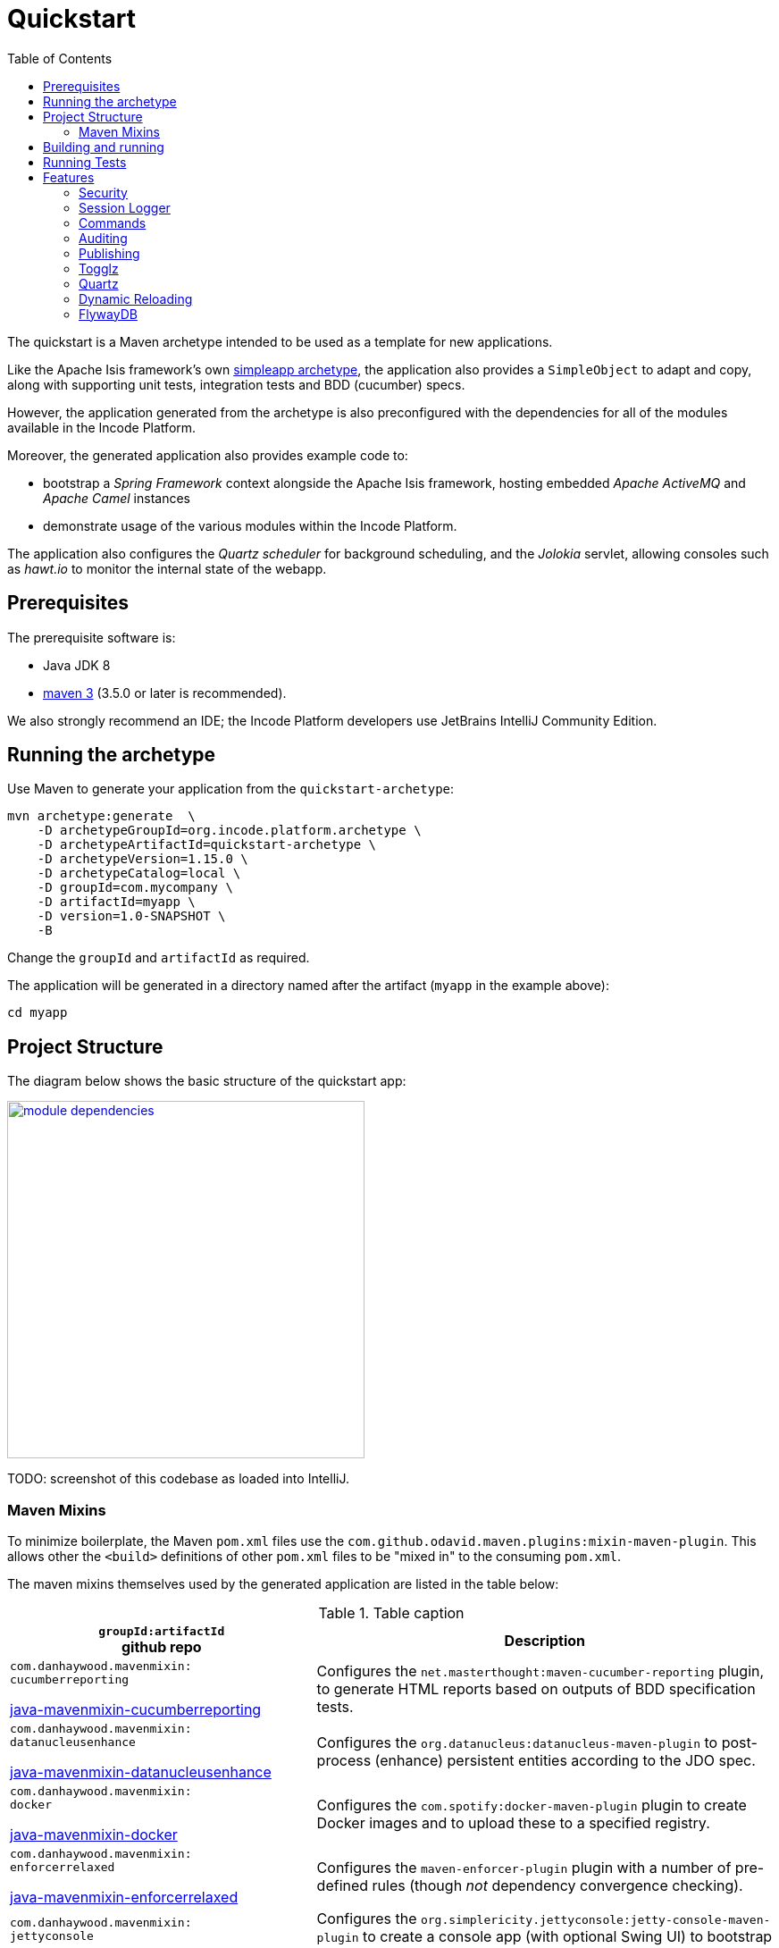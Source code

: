 [[quickstart]]
= Quickstart
:_basedir: ../../
:_imagesdir: _images/
:toc:


The quickstart is a Maven archetype intended to be used as a template for new applications.

Like the Apache Isis framework's own link:http://isis.apache.org#guides/ugfun/ugfun.html#_ugfun_getting-started_simpleapp-archetype[simpleapp archetype], the application also provides a `SimpleObject` to adapt and copy, along with supporting unit tests, integration tests and BDD (cucumber) specs.

However, the application generated from the archetype is also preconfigured with the dependencies for all of the modules available in the Incode Platform.

Moreover, the generated application also provides example code to:

* bootstrap a _Spring Framework_ context alongside the Apache Isis framework, hosting embedded _Apache ActiveMQ_ and _Apache Camel_ instances

* demonstrate usage of the various modules within the Incode Platform.

The application also configures the _Quartz scheduler_ for background scheduling, and the _Jolokia_ servlet, allowing consoles such as _hawt.io_ to monitor the internal state of the webapp.


[[__quickstart_prerequisites]]
== Prerequisites

The prerequisite software is:

* Java JDK 8
* http://maven.apache.org[maven 3] (3.5.0 or later is recommended).


We also strongly recommend an IDE;
the Incode Platform developers use JetBrains IntelliJ Community Edition.


[[__quickstart_running-the-archetype]]
== Running the archetype

Use Maven to generate your application from the `quickstart-archetype`:

[source,bash]
----
mvn archetype:generate  \
    -D archetypeGroupId=org.incode.platform.archetype \
    -D archetypeArtifactId=quickstart-archetype \
    -D archetypeVersion=1.15.0 \
    -D archetypeCatalog=local \
    -D groupId=com.mycompany \
    -D artifactId=myapp \
    -D version=1.0-SNAPSHOT \
    -B
----

Change the `groupId` and `artifactId` as required.

The application will be generated in a directory named after the artifact (`myapp` in the example above):

[source]
----
cd myapp
----



[[__quickstart_project-structure]]
== Project Structure

The diagram below shows the basic structure of the quickstart app:

image::{_imagesdir}module-dependencies.png[width="400px",link="{_imagesdir}module-dependencies.png"]


TODO: screenshot of this codebase as loaded into IntelliJ.



[[__quickstart_structure_maven-mixins]]
=== Maven Mixins

To minimize boilerplate, the Maven `pom.xml` files use the `com.github.odavid.maven.plugins:mixin-maven-plugin`.
This allows other the `<build>` definitions of other `pom.xml` files to be "mixed in" to the consuming `pom.xml`.

The maven mixins themselves used by the generated application are listed in the table below:


.Table caption
[cols=".<2a,3a", options="header"]
|===

| `groupId:artifactId` +
github repo
.>| Description


|
`com.danhaywood.mavenmixin:` +
`cucumberreporting`

link:https://github.com/danhaywood/java-mavenmixin-surefire[java-mavenmixin-cucumberreporting]

| Configures the `net.masterthought:maven-cucumber-reporting` plugin, to generate HTML reports based on outputs of BDD specification tests.

|
`com.danhaywood.mavenmixin:` +
`datanucleusenhance`

link:https://github.com/danhaywood/java-mavenmixin-surefire[java-mavenmixin-datanucleusenhance]

| Configures the `org.datanucleus:datanucleus-maven-plugin` to post-process (enhance) persistent entities according to the JDO spec.


|
`com.danhaywood.mavenmixin:` +
`docker`

link:https://github.com/danhaywood/java-mavenmixin-surefire[java-mavenmixin-docker]

| Configures the `com.spotify:docker-maven-plugin` plugin to create Docker images and to upload these to a specified registry.

|
`com.danhaywood.mavenmixin:` +
`enforcerrelaxed`

link:https://github.com/danhaywood/java-mavenmixin-surefire[java-mavenmixin-enforcerrelaxed]

| Configures the `maven-enforcer-plugin` plugin with a number of pre-defined rules (though _not_ dependency convergence checking).



|
`com.danhaywood.mavenmixin:` +
`jettyconsole`

link:https://github.com/danhaywood/java-mavenmixin-surefire[java-mavenmixin-jettyconsole]

| Configures the `org.simplericity.jettyconsole:jetty-console-maven-plugin` to create a console app (with optional Swing UI) to bootstrap the application from the command line using an embedded Jetty instance.

|
`com.danhaywood.mavenmixin:` +
`jettywar`

link:https://github.com/danhaywood/java-mavenmixin-surefire[java-mavenmixin-jettywar]

| Configures the `maven-war-plugin` to build a war (webapp archive), and the `  `org.eclipse.jetty:jetty-maven-plugin` to be able to run this from maven (using `mvn jetty:war`).


|
`com.danhaywood.mavenmixin:`
`sourceandjavadoc`

link:https://github.com/danhaywood/java-mavenmixin-surefire[java-mavenmixin-sourceandjavadoc]
| Configures the `maven-javadoc-plugin` plugin to create Javadoc website and the `maven-jxr-plugin` to create a similar website of the source code (cross-referencing the Javadoc).


|
`com.danhaywood.mavenmixin:`
`standard`

link:https://github.com/danhaywood/java-mavenmixin-surefire[java-mavenmixin-standard]

| Configures the standard `maven-clean-plugin`, `maven-resources-plugin` `maven-compiler-plugin`, maven-jar-plugin`, `maven-install-plugin`, `maven-deploy-plugin` and maven-site-plugin` plugins (mostly just setting their version).

|
`com.danhaywood.mavenmixin:`
`staticanalysis`

link:https://github.com/danhaywood/java-mavenmixin-surefire[java-mavenmixin-staticanalysis]

| Configures the `maven-checkstyle-plugin`, maven-pmd-plugin`, `javancss-maven-plugin` and `jdepend-maven-plugin` plugins.
The configuration files driving these plugins are specified as properties.


|
`com.danhaywood.mavenmixin:`
`surefire`

link:https://github.com/danhaywood/java-mavenmixin-surefire[java-mavenmixin-surefire]

| Configures the `maven-surefire-plugin` with multiple executions to run unit tests, integration tests and BDD specifications.
testing support is discussed further xref:quickstart.adoc#__quickstart_running-tests[below].


|===



[[__quickstart_building-and-running]]
== Building and running

To build the generated app:

[source]
----
mvn clean install
----

To run your generated app:

[source]
----
mvn -pl webapp jetty:run
----

Then log on using user: `sven`, password: `pass`


Using Apache Isis' `org.apache.isis.WebServer` you can also run as a command line application, useful when debugging from within an IDE.

For example, here's the launch configuration to run the generated application from IntelliJ:

image::{_imagesdir}intellij-run-configuration-with-fixtures.png[width="800px",link="{_imagesdir}intellij-run-configuration-with-fixtures.png"]

That is to say:

* main-class: `org.apache.isis.WebServer`
* program args: `-m domainapp.appdefn.DomainAppAppManifest`

using:

[source,java]
----
mvn -Denhance -Dskip.default datanucleus:enhance -T1C -o
----

run against the parent pom to enhance the JDO domain entities.

See the Apache Isis documentation for further guidance on how to load up a generated app and run from the IDE.

TODO: update x-ref ^^



[[__quickstart_running-tests]]
== Running Tests


as per https://github.com/danhaywood/java-mavenmixin-surefire:
    -DskipUTs
	-DskipITs
  - bdd   (in the appdefn)
    -DskipBSs




  - maven validate:
    can disable using mvn clean test -pl module-simple -Dskip.validate


  - swagger spec
    : use mvn clean install -Dswagger -pl appdefn
     (configured in the appdefn module, generates to target/generated-resources/isis-swagger)
  - docker (in the webapp module) ... as per  https://github.com/danhaywood/java-mavenmixin-docker
      on windows, enable 2375 using config file (see screenshots ... but can't get to work :-( )
      mvn install -Dmavenmixin-docker -pl webapp -o
	  docker run -d -p80:8080 DOCKER_REGISTRY_ACCOUNT/imageName



[[__quickstart_features]]
== Features




[[__quickstart_features_security]]
=== Security

security seed data, xref togglz


[[__quickstart_features_session-logger]]
=== Session Logger


[[__quickstart_features_commands]]
=== Commands


[[__quickstart_features_auditing]]
=== Auditing



[[__quickstart_features_publishing]]
=== Publishing

Configuring the quickstart app to run with xref:quickstart-with-embedded-camel.adoc#__quickstart-with-embedded-camel_including-the-example-modules[embedded camel] includes the `publishmq` module which publishes to an ActiveMQ queue.


xref:quickstart-with-embedded-camel.adoc#__quickstart-with-embedded-camel_features_publishing[embedded camel]


TODO: xref enhanced publishing in "embedded camel"


[[__quickstart_features_togglz]]
=== Togglz


[[__quickstart_features_quartz]]
=== Quartz




=== Dynamic Reloading

  - reload gradle







[[__quickstart_features_flywaydb]]
=== FlywayDB

TODO: as per the flywaydb, generate the schema

The app will bootstrap against an in-memory database, however it will be Flyway that sets up the database schema (rather than DataNucleus automatically creating the database as might normally be the case).
This is discussed in a little more detail xref:what-happens-during-bootstrapping[below].

Then log on using user: `sven`, password: `pass`



[[__quickstart_features_flywaydb__running-against-sql-server]]
==== Running demo against SQL Server

To run the demo application against SQL Server (as opposed to inmemory):

* create a new and empty database, eg `securitydemo`, with corresponding user and password

* edit the `webapp/pom.xml` to include the sqljdbc4 driver

* edit the JDBC properties in `persistor.properties` file:
+
[source,properties]
----
isis.persistor.datanucleus.impl.javax.jdo.option.ConnectionDriverName=com.microsoft.sqlserver.jdbc.SQLServerDriver
isis.persistor.datanucleus.impl.javax.jdo.option.ConnectionURL=jdbc:sqlserver://127.0.0.1.1533;instance=.;databaseName=securitydemo
isis.persistor.datanucleus.impl.javax.jdo.option.ConnectionUserName=securitydemo
isis.persistor.datanucleus.impl.javax.jdo.option.ConnectionPassword=pass
----

* configure to auto-create schema/tables in empty database, by adding to `persistor_datanucleus.properties`: +
+
[source,properties]
----
isis.persistor.datanucleus.impl.datanucleus.schema.autoCreateAll=true
isis.persistor.datanucleus.impl.datanucleus.schema.validateTables=true
isis.persistor.datanucleus.impl.datanucleus.schema.validateConstraints=true
----







